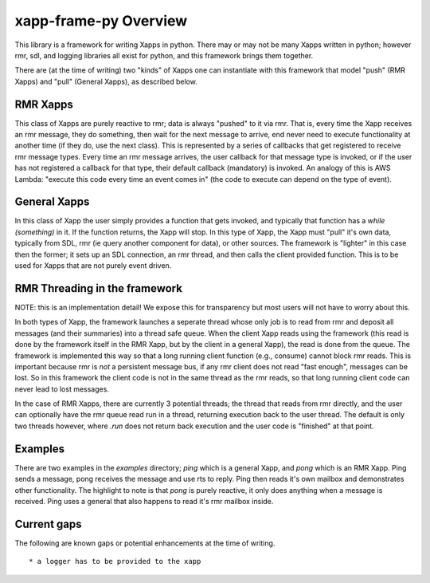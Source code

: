 .. This work is licensed under a Creative Commons Attribution 4.0 International License.
.. SPDX-License-Identifier: CC-BY-4.0
.. Copyright (C) 2020 AT&T Intellectual Property

xapp-frame-py Overview
======================

This library is a framework for writing Xapps in python.
There may or may not be many Xapps written in python; however rmr, sdl, and logging libraries all exist for python, and this framework brings them together.

There are (at the time of writing) two "kinds" of Xapps one can instantiate with this framework that model "push" (RMR Xapps) and "pull" (General Xapps), as described below.

RMR Xapps
---------
This class of Xapps are purely reactive to rmr; data is always "pushed" to it via rmr.
That is, every time the Xapp receives an rmr message, they do something, then wait for the next message to arrive, end never need to execute functionality at another time (if they do, use the next class).
This is represented by a series of callbacks that get registered to receive rmr message types.
Every time an rmr message arrives, the user callback for that message type is invoked, or if the user has not registered a callback for that type, their default callback (mandatory) is invoked.
An analogy of this is AWS Lambda: "execute this code every time an event comes in" (the code to execute can depend on the type of event).

General Xapps
-------------
In this class of Xapp the user simply provides a function that gets invoked, and typically that function has a `while (something)` in it.
If the function returns, the Xapp will stop.
In this type of Xapp, the Xapp must "pull" it's own data, typically from SDL, rmr (ie query another component for data), or other sources.
The framework is "lighter" in this case then the former; it sets up an SDL connection, an rmr thread, and then calls the client provided function.
This is to be used for Xapps that are not purely event driven.

RMR Threading in the framework
------------------------------
NOTE: this is an implementation detail!
We expose this for transparency but most users will not have to worry about this.

In both types of Xapp, the framework launches a seperate thread whose only job is to read from rmr and deposit all messages (and their summaries) into a thread safe queue.
When the client Xapp reads using the framework (this read is done by the framework itself in the RMR Xapp, but by the client in a general Xapp), the read is done from the queue.
The framework is implemented this way so that a long running client function (e.g., consume) cannot block rmr reads.
This is important because rmr is *not* a persistent message bus, if any rmr client does not read "fast enough", messages can be lost.
So in this framework the client code is not in the same thread as the rmr reads, so that long running client code can never lead to lost messages.

In the case of RMR Xapps, there are currently 3 potential threads; the thread that reads from rmr directly, and the user can optionally have the rmr queue read run in a thread, returning execution back to the user thread.
The default is only two threads however, where `.run` does not return back execution and the user code is "finished" at that point.


Examples
--------
There are two examples in the `examples` directory; `ping` which is a general Xapp, and `pong` which is an RMR Xapp.
Ping sends a message, pong receives the message and use rts to reply.
Ping then reads it's own mailbox and demonstrates other functionality.
The highlight to note is that `pong` is purely reactive, it only does anything when a message is received.
Ping uses a general that also happens to read it's rmr mailbox inside.

Current gaps
------------
The following are known gaps or potential enhancements at the time of writing.
::

    * a logger has to be provided to the xapp
